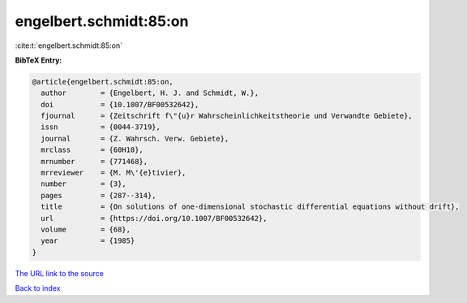 engelbert.schmidt:85:on
=======================

:cite:t:`engelbert.schmidt:85:on`

**BibTeX Entry:**

.. code-block:: bibtex

   @article{engelbert.schmidt:85:on,
     author        = {Engelbert, H. J. and Schmidt, W.},
     doi           = {10.1007/BF00532642},
     fjournal      = {Zeitschrift f\"{u}r Wahrscheinlichkeitstheorie und Verwandte Gebiete},
     issn          = {0044-3719},
     journal       = {Z. Wahrsch. Verw. Gebiete},
     mrclass       = {60H10},
     mrnumber      = {771468},
     mrreviewer    = {M. M\'{e}tivier},
     number        = {3},
     pages         = {287--314},
     title         = {On solutions of one-dimensional stochastic differential equations without drift},
     url           = {https://doi.org/10.1007/BF00532642},
     volume        = {68},
     year          = {1985}
   }

`The URL link to the source <https://doi.org/10.1007/BF00532642>`__


`Back to index <../By-Cite-Keys.html>`__
